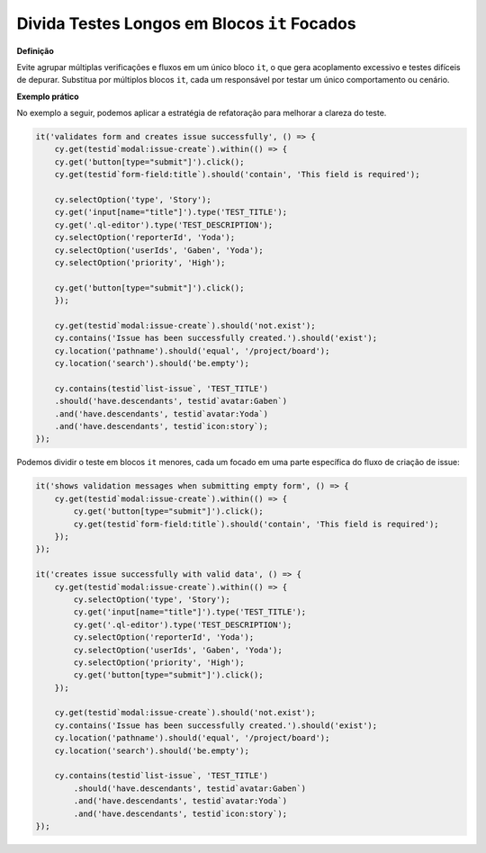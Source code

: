 Divida Testes Longos em Blocos ``it`` Focados
=====================

**Definição**

Evite agrupar múltiplas verificações e fluxos em um único bloco ``it``, o que gera acoplamento excessivo e testes difíceis de depurar. Substitua por múltiplos blocos ``it``, cada um responsável por testar um único comportamento ou cenário.

**Exemplo prático**

No exemplo a seguir, podemos aplicar a estratégia de refatoração para melhorar a clareza do teste.

.. code-block:: javascript

    it('validates form and creates issue successfully', () => {
        cy.get(testid`modal:issue-create`).within(() => {
        cy.get('button[type="submit"]').click();
        cy.get(testid`form-field:title`).should('contain', 'This field is required');

        cy.selectOption('type', 'Story');
        cy.get('input[name="title"]').type('TEST_TITLE');
        cy.get('.ql-editor').type('TEST_DESCRIPTION');
        cy.selectOption('reporterId', 'Yoda');
        cy.selectOption('userIds', 'Gaben', 'Yoda');
        cy.selectOption('priority', 'High');

        cy.get('button[type="submit"]').click();
        });

        cy.get(testid`modal:issue-create`).should('not.exist');
        cy.contains('Issue has been successfully created.').should('exist');
        cy.location('pathname').should('equal', '/project/board');
        cy.location('search').should('be.empty');

        cy.contains(testid`list-issue`, 'TEST_TITLE')
        .should('have.descendants', testid`avatar:Gaben`)
        .and('have.descendants', testid`avatar:Yoda`)
        .and('have.descendants', testid`icon:story`);
    });

Podemos dividir o teste em blocos ``it`` menores, cada um focado em uma parte específica do fluxo de criação de issue:

.. code-block:: javascript

    it('shows validation messages when submitting empty form', () => {
        cy.get(testid`modal:issue-create`).within(() => {
            cy.get('button[type="submit"]').click();
            cy.get(testid`form-field:title`).should('contain', 'This field is required');
        });
    });

    it('creates issue successfully with valid data', () => {
        cy.get(testid`modal:issue-create`).within(() => {
            cy.selectOption('type', 'Story');
            cy.get('input[name="title"]').type('TEST_TITLE');
            cy.get('.ql-editor').type('TEST_DESCRIPTION');
            cy.selectOption('reporterId', 'Yoda');
            cy.selectOption('userIds', 'Gaben', 'Yoda');
            cy.selectOption('priority', 'High');
            cy.get('button[type="submit"]').click();
        });
        
        cy.get(testid`modal:issue-create`).should('not.exist');
        cy.contains('Issue has been successfully created.').should('exist');
        cy.location('pathname').should('equal', '/project/board');
        cy.location('search').should('be.empty');

        cy.contains(testid`list-issue`, 'TEST_TITLE')
            .should('have.descendants', testid`avatar:Gaben`)
            .and('have.descendants', testid`avatar:Yoda`)
            .and('have.descendants', testid`icon:story`);
    });
